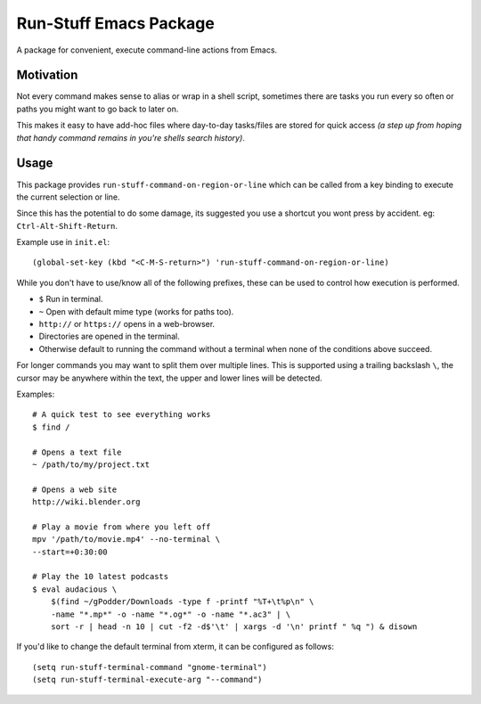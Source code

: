 
***********************
Run-Stuff Emacs Package
***********************

A package for convenient, execute command-line actions from Emacs.


Motivation
==========

Not every command makes sense to alias or wrap in a shell script,
sometimes there are tasks you run every so often or paths you might want to go back to later on.

This makes it easy to have add-hoc files where day-to-day tasks/files are stored for quick access
*(a step up from hoping that handy command remains in you're shells search history)*.


Usage
=====

This package provides ``run-stuff-command-on-region-or-line`` which can be called
from a key binding to execute the current selection or line.

Since this has the potential to do some damage, its suggested you use a shortcut you wont press by accident.
eg: ``Ctrl-Alt-Shift-Return``.

Example use in ``init.el``::

  (global-set-key (kbd "<C-M-S-return>") 'run-stuff-command-on-region-or-line)


While you don't have to use/know all of the following prefixes,
these can be used to control how execution is performed.

- ``$`` Run in terminal.
- ``~`` Open with default mime type (works for paths too).
- ``http://`` or ``https://`` opens in a web-browser.
- Directories are opened in the terminal.
- Otherwise default to running the command without a terminal
  when none of the conditions above succeed.

For longer commands you may want to split them over multiple lines.
This is supported using a trailing backslash ``\``,
the cursor may be anywhere within the text, the upper and lower lines will be detected.

Examples::

  # A quick test to see everything works
  $ find /

  # Opens a text file
  ~ /path/to/my/project.txt

  # Opens a web site
  http://wiki.blender.org

  # Play a movie from where you left off
  mpv '/path/to/movie.mp4' --no-terminal \
  --start=+0:30:00

  # Play the 10 latest podcasts
  $ eval audacious \
      $(find ~/gPodder/Downloads -type f -printf "%T+\t%p\n" \
      -name "*.mp*" -o -name "*.og*" -o -name "*.ac3" | \
      sort -r | head -n 10 | cut -f2 -d$'\t' | xargs -d '\n' printf " %q ") & disown


If you'd like to change the default terminal from xterm, it can be configured as follows::

   (setq run-stuff-terminal-command "gnome-terminal")
   (setq run-stuff-terminal-execute-arg "--command")
